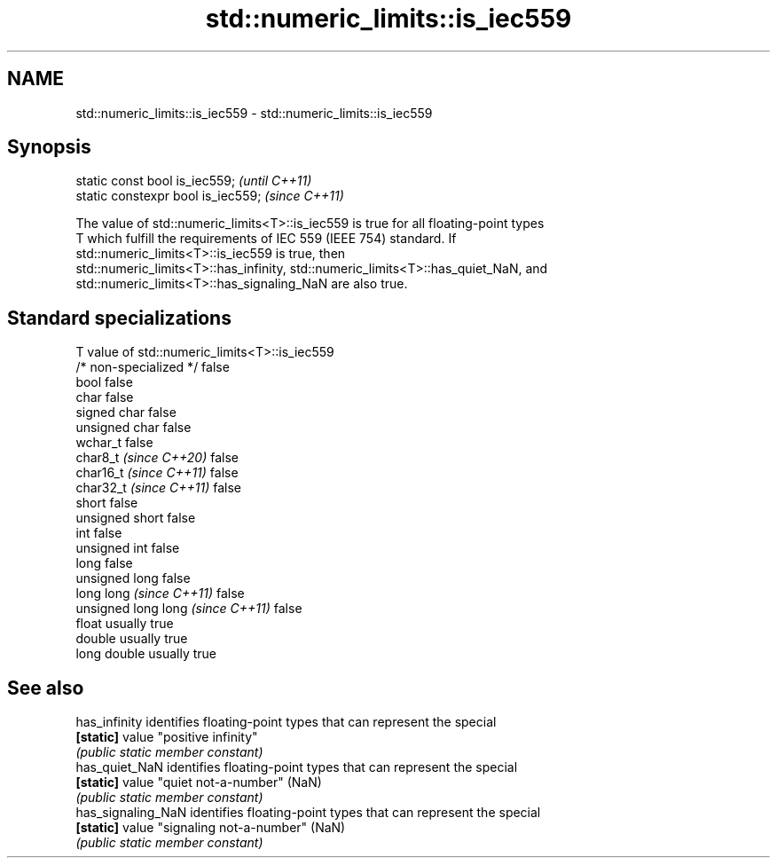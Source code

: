 .TH std::numeric_limits::is_iec559 3 "2024.06.10" "http://cppreference.com" "C++ Standard Libary"
.SH NAME
std::numeric_limits::is_iec559 \- std::numeric_limits::is_iec559

.SH Synopsis
   static const bool is_iec559;      \fI(until C++11)\fP
   static constexpr bool is_iec559;  \fI(since C++11)\fP

   The value of std::numeric_limits<T>::is_iec559 is true for all floating-point types
   T which fulfill the requirements of IEC 559 (IEEE 754) standard. If
   std::numeric_limits<T>::is_iec559 is true, then
   std::numeric_limits<T>::has_infinity, std::numeric_limits<T>::has_quiet_NaN, and
   std::numeric_limits<T>::has_signaling_NaN are also true.

.SH Standard specializations

   T                                value of std::numeric_limits<T>::is_iec559
   /* non-specialized */            false
   bool                             false
   char                             false
   signed char                      false
   unsigned char                    false
   wchar_t                          false
   char8_t \fI(since C++20)\fP            false
   char16_t \fI(since C++11)\fP           false
   char32_t \fI(since C++11)\fP           false
   short                            false
   unsigned short                   false
   int                              false
   unsigned int                     false
   long                             false
   unsigned long                    false
   long long \fI(since C++11)\fP          false
   unsigned long long \fI(since C++11)\fP false
   float                            usually true
   double                           usually true
   long double                      usually true

.SH See also

   has_infinity      identifies floating-point types that can represent the special
   \fB[static]\fP          value "positive infinity"
                     \fI(public static member constant)\fP 
   has_quiet_NaN     identifies floating-point types that can represent the special
   \fB[static]\fP          value "quiet not-a-number" (NaN)
                     \fI(public static member constant)\fP 
   has_signaling_NaN identifies floating-point types that can represent the special
   \fB[static]\fP          value "signaling not-a-number" (NaN)
                     \fI(public static member constant)\fP 
